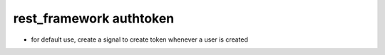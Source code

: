 rest_framework authtoken
########################
- for default use, create a signal to create token whenever a user is created